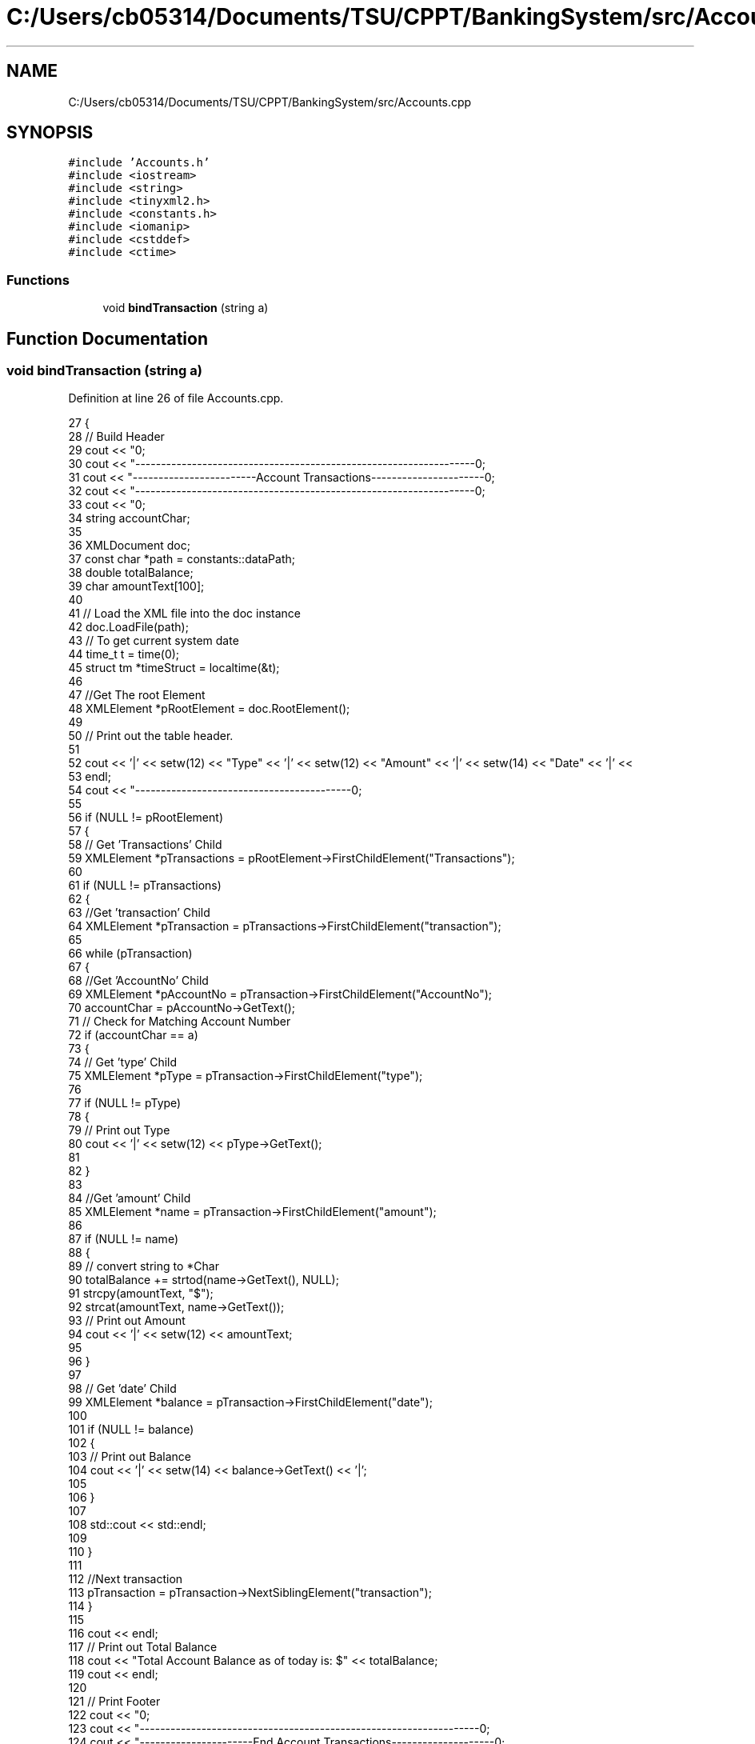 .TH "C:/Users/cb05314/Documents/TSU/CPPT/BankingSystem/src/Accounts.cpp" 3 "Sun Feb 16 2020" "My Project" \" -*- nroff -*-
.ad l
.nh
.SH NAME
C:/Users/cb05314/Documents/TSU/CPPT/BankingSystem/src/Accounts.cpp
.SH SYNOPSIS
.br
.PP
\fC#include 'Accounts\&.h'\fP
.br
\fC#include <iostream>\fP
.br
\fC#include <string>\fP
.br
\fC#include <tinyxml2\&.h>\fP
.br
\fC#include <constants\&.h>\fP
.br
\fC#include <iomanip>\fP
.br
\fC#include <cstddef>\fP
.br
\fC#include <ctime>\fP
.br

.SS "Functions"

.in +1c
.ti -1c
.RI "void \fBbindTransaction\fP (string a)"
.br
.in -1c
.SH "Function Documentation"
.PP 
.SS "void bindTransaction (string a)"

.PP
Definition at line 26 of file Accounts\&.cpp\&.
.PP
.nf
27 {
28     // Build Header
29     cout << "\n";
30     cout << "------------------------------------------------------------------\n";
31     cout << "------------------------Account Transactions----------------------\n";
32     cout << "------------------------------------------------------------------\n";
33     cout << "\n";
34     string accountChar;
35 
36     XMLDocument doc;
37     const char *path = constants::dataPath;
38     double totalBalance;
39     char amountText[100];
40 
41     // Load the XML file into the doc instance
42     doc\&.LoadFile(path);
43     // To get current system date
44     time_t t = time(0);
45     struct tm *timeStruct = localtime(&t);
46 
47     //Get The root Element
48     XMLElement *pRootElement = doc\&.RootElement();
49 
50     // Print out the table header\&.
51 
52     cout << '|' << setw(12) << "Type" << '|' << setw(12) << "Amount" << '|' << setw(14) << "Date" << '|' <<
53         endl;
54     cout << "------------------------------------------\n";
55 
56     if (NULL != pRootElement)
57     {
58         // Get 'Transactions' Child
59         XMLElement *pTransactions = pRootElement->FirstChildElement("Transactions");
60 
61         if (NULL != pTransactions)
62         {
63             //Get 'transaction' Child
64             XMLElement *pTransaction = pTransactions->FirstChildElement("transaction");
65 
66             while (pTransaction)
67             {
68                 //Get 'AccountNo' Child
69                 XMLElement *pAccountNo = pTransaction->FirstChildElement("AccountNo");
70                 accountChar = pAccountNo->GetText();
71                 // Check for Matching Account Number
72                 if (accountChar == a)
73                 {
74                     // Get 'type' Child
75                     XMLElement *pType = pTransaction->FirstChildElement("type");
76 
77                     if (NULL != pType)
78                     {
79                         // Print out Type
80                         cout << '|' << setw(12) << pType->GetText();
81 
82                     }
83 
84                     //Get 'amount' Child
85                     XMLElement *name = pTransaction->FirstChildElement("amount");
86 
87                     if (NULL != name)
88                     {
89                         // convert string to *Char
90                         totalBalance += strtod(name->GetText(), NULL);
91                         strcpy(amountText, "$");
92                         strcat(amountText, name->GetText());
93                         // Print out Amount
94                         cout << '|' << setw(12) << amountText;
95 
96                     }
97 
98                     // Get 'date' Child
99                     XMLElement *balance = pTransaction->FirstChildElement("date");
100 
101                     if (NULL != balance)
102                     {
103                         // Print out Balance
104                         cout << '|' << setw(14) << balance->GetText() << '|';
105 
106                     }
107 
108                     std::cout << std::endl;
109 
110                 }
111 
112                 //Next transaction
113                 pTransaction = pTransaction->NextSiblingElement("transaction");
114             }
115 
116             cout << endl;
117             // Print out Total Balance
118             cout << "Total Account Balance as of today is: $" << totalBalance;
119             cout << endl;
120 
121             // Print Footer
122             cout << "\n";
123             cout << "------------------------------------------------------------------\n";
124             cout << "----------------------End Account Transactions--------------------\n";
125             cout << "------------------------------------------------------------------\n";
126             cout << "\n";
127         }
128     }
129 }
.fi
.PP
References constants::dataPath, tinyxml2::XMLNode::FirstChildElement(), tinyxml2::XMLElement::GetText(), tinyxml2::XMLDocument::LoadFile(), tinyxml2::XMLNode::NextSiblingElement(), and tinyxml2::XMLDocument::RootElement()\&.
.PP
Referenced by Accounts::GetAccount()\&.
.SH "Author"
.PP 
Generated automatically by Doxygen for My Project from the source code\&.
